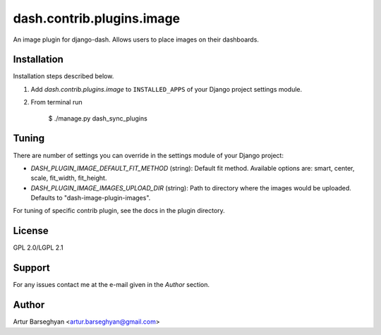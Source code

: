 ==================================
dash.contrib.plugins.image
==================================
An image plugin for django-dash. Allows users to place images on their dashboards.

Installation
==================================
Installation steps described below.

1. Add `dash.contrib.plugins.image` to ``INSTALLED_APPS`` of your Django project settings module.

2. From terminal run

    $ ./manage.py dash_sync_plugins

Tuning
===============================================
There are number of settings you can override in the settings module of your Django project:

- `DASH_PLUGIN_IMAGE_DEFAULT_FIT_METHOD` (string): Default fit method. Available options are:
  smart, center, scale, fit_width, fit_height.
- `DASH_PLUGIN_IMAGE_IMAGES_UPLOAD_DIR` (string): Path to directory where the images would be uploaded.
  Defaults to "dash-image-plugin-images".

For tuning of specific contrib plugin, see the docs in the plugin directory.

License
==================================
GPL 2.0/LGPL 2.1

Support
==================================
For any issues contact me at the e-mail given in the `Author` section.

Author
==================================
Artur Barseghyan <artur.barseghyan@gmail.com>
